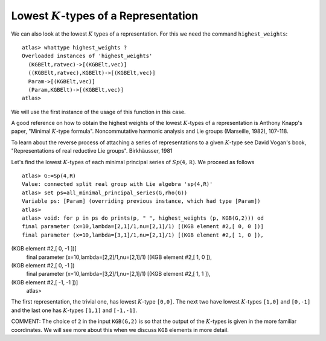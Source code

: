 Lowest :math:`K`-types of a Representation
===========================================

We can also look at the lowest :math:`K` types of a
representation. For this we need the command ``highest_weights``::


  atlas> whattype highest_weights ?
  Overloaded instances of 'highest_weights'
    (KGBElt,ratvec)->[(KGBElt,vec)]
    ((KGBElt,ratvec),KGBElt)->[(KGBElt,vec)]
    Param->[(KGBElt,vec)]
    (Param,KGBElt)->[(KGBElt,vec)]
  atlas>


We will use the first instance of the usage of this function in this
case.

A good reference on how to obtain the highest weights of the lowest
:math:`K`-types of a representation is Anthony Knapp's paper, "Minimal
:math:`K`-type formula". Noncommutative harmonic analysis and Lie
groups (Marseille, 1982), 107-118.

To learn about the reverse process of attaching a series of
representations to a given :math:`K`-type see David Vogan's book,
"Representations of real reductive Lie groups". Birkhäusser, 1981

Let's find the lowest :math:`K`-types of each
minimal principal series of :math:`Sp(4,\mathbb R )`. We proceed as
follows ::

   atlas> G:=Sp(4,R)
   Value: connected split real group with Lie algebra 'sp(4,R)'
   atlas> set ps=all_minimal_principal_series(G,rho(G))
   Variable ps: [Param] (overriding previous instance, which had type [Param])
   atlas>
   atlas> void: for p in ps do prints(p, " ", highest_weights (p, KGB(G,2))) od 
   final parameter (x=10,lambda=[2,1]/1,nu=[2,1]/1) [(KGB element #2,[ 0, 0 ])] 
   final parameter (x=10,lambda=[3,1]/1,nu=[2,1]/1) [(KGB element #2,[ 1, 0 ]),
(KGB element #2,[ 0, -1 ])] 
   final parameter (x=10,lambda=[2,2]/1,nu=[2,1]/1) [(KGB element #2,[ 1, 0 ]),
(KGB element #2\ ,[ 0, -1 ])
   final parameter (x=10,lambda=[3,2]/1,nu=[2,1]/1) [(KGB element #2,[ 1, 1 ]),
(KGB element #2\ ,[ -1, -1 ])]
   atlas>

The first representation, the trivial one, has lowest :math:`K`-type
``[0,0]``. The next two have lowest :math:`K`-types ``[1,0]`` and
``[0,-1]`` and the last one has :math:`K`-types ``[1,1]`` and ``[-1,-1]``.

COMMENT: The choice of ``2`` in the input ``KGB(G,2)`` is so that the
output of the :math:`K`-types is given in the more familiar
coordinates. We will see more about this when we discuss ``KGB``
elements in more detail.